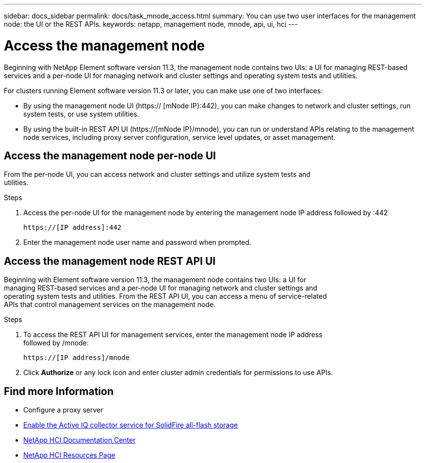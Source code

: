 ---
sidebar: docs_sidebar
permalink: docs/task_mnode_access.html
summary: You can use two user interfaces for the management node: the UI or the REST APIs.
keywords: netapp, management node, mnode, api, ui, hci
---

= Access the management node

:hardbreaks:
:nofooter:
:icons: font
:linkattrs:
:imagesdir: ../media/

[.lead]
Beginning with NetApp Element software version 11.3, the management node contains two UIs: a UI for managing REST-based services and a per-node UI for managing network and cluster settings and operating system tests and utilities.

For clusters running Element software version 11.3 or later, you can make use one of two interfaces:

* By using the management node UI (https:// [mNode IP}:442), you can make changes to network and cluster settings, run system tests, or use system utilities.
* By using the built-in REST API UI (https://[mNode IP}/mnode), you can run or understand APIs relating to the management node services, including proxy server configuration, service level updates, or asset management.


== Access the management node per-node UI

From the per-node UI, you can access network and cluster settings and utilize system tests and
utilities.

.Steps

. Access the per-node UI for the management node by entering the management node IP address followed by :442
+
----
https://[IP address]:442
----
. Enter the management node user name and password when prompted.

== Access the management node REST API UI

Beginning with Element software version 11.3, the management node contains two UIs: a UI for
managing REST-based services and a per-node UI for managing network and cluster settings and
operating system tests and utilities. From the REST API UI, you can access a menu of service-related
APIs that control management services on the management node.

.Steps

. To access the REST API UI for management services, enter the management node IP address
followed by /mnode:
+
----
https://[IP address]/mnode
----

. Click *Authorize* or any lock icon and enter cluster admin credentials for permissions to use APIs.

[discrete]
== Find more Information
* Configure a proxy server
* link:task_hci_mnode_enable_activeIQ.html[Enable the Active IQ collector service for SolidFire all-flash storage]
* https://docs.netapp.com/hci/index.jsp[NetApp HCI Documentation Center^]
* https://docs.netapp.com/us-en/documentation/hci.aspx[NetApp HCI Resources Page^]
